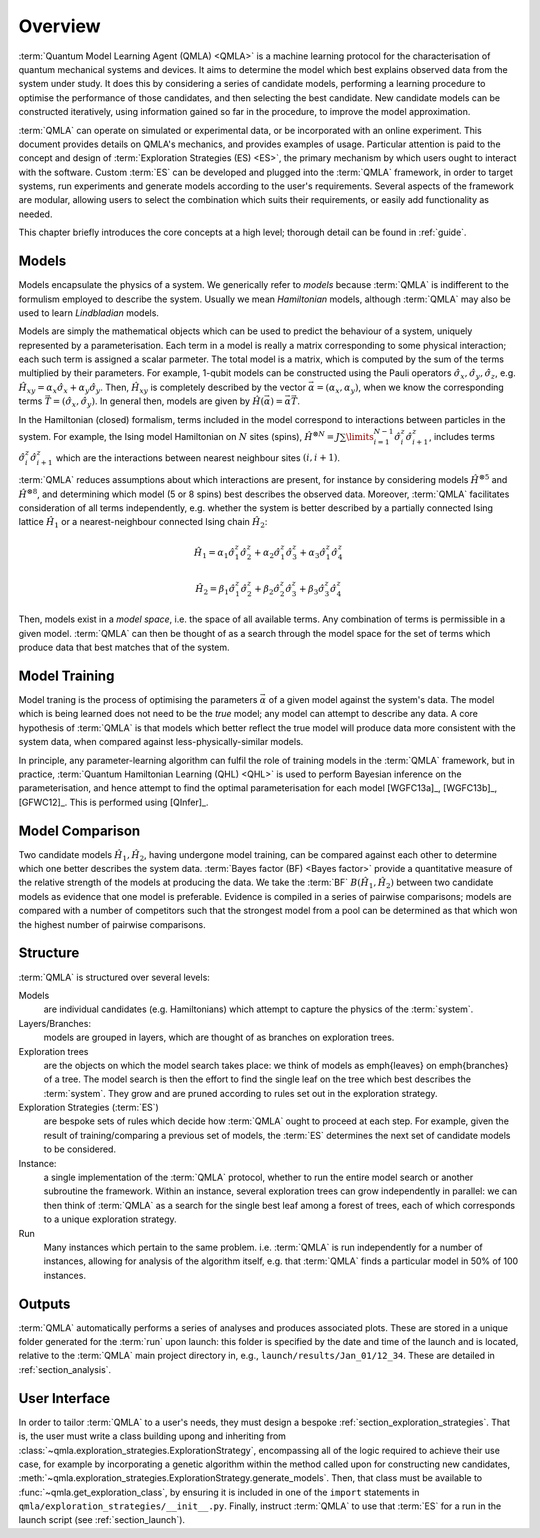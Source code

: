 ..
    This work is licensed under the Creative Commons Attribution-
    NonCommercial-ShareAlike 3.0 Unported License. To view a copy of this
    license, visit http://creativecommons.org/licenses/by-nc-sa/3.0/ or send a
    letter to Creative Commons, 444 Castro Street, Suite 900, Mountain View,
    California, 94041, USA.
    
.. _section_overview:

============
Overview
============


:term:`Quantum Model Learning Agent (QMLA) <QMLA>` is a machine learning protocol for the 
characterisation of quantum mechanical systems and devices. 
It aims to determine the model which best explains observed data
from the system under study. 
It does this by considering a series of candidate models, 
performing a learning procedure to optimise the performance of 
those candidates, and then selecting the best candidate. 
New candidate models can be constructed iteratively, using 
information gained so far in the procedure, to improve the 
model approximation.

:term:`QMLA` can operate on simulated or experimental data, or be incorporated with an online experiment. 
This document provides details on QMLA's mechanics, and provides examples of usage. 
Particular attention is paid to the concept and design of :term:`Exploration Strategies (ES) <ES>`, 
the primary mechanism by which users ought to interact with the software. 
Custom :term:`ES` can be developed and plugged into the :term:`QMLA` framework, in order to 
target systems, run experiments and generate models according to the user's requirements. 
Several aspects of the framework are modular, allowing users to select the combination
which suits their requirements, or easily add functionality as needed. 

This chapter briefly introduces the core concepts at a high level; 
thorough detail can be found in :ref:`guide`.

Models
======
Models encapsulate the physics of a system.
We generically refer to `models` 
because :term:`QMLA` is indifferent to the formulism employed to describe the system. 
Usually we mean `Hamiltonian` models, although :term:`QMLA` may also be used to 
learn `Lindbladian` models. 

Models are simply the mathematical objects which can be used to predict the behaviour of a
system, uniquely represented by a parameterisation. 
Each term in a model is really a matrix corresponding 
to some physical interaction; each such term is assigned a scalar parmeter.
The total model is a matrix, which is computed by  
the sum of the terms multiplied by their parameters. 
For example, 1-qubit models can be constructed using the Pauli operators
:math:`\hat{\sigma}_x, \hat{\sigma}_y, \hat{\sigma}_z`, e.g.
:math:`\hat{H}_{xy} = \alpha_x \hat{\sigma}_x + \alpha_y \hat{\sigma}_y`. 
Then, :math:`\hat{H}_{xy}` is completely described by the vector 
:math:`\vec{\alpha} =(\alpha_x, \alpha_y)`, when we know the corresponding terms
:math:`\vec{T} = ( \hat{\sigma}_x, \hat{\sigma_y} )`. 
In general then, models are given by 
:math:`\hat{H}(\vec{\alpha}) = \vec{\alpha} \vec{T}`. 

In the Hamiltonian (closed) formalism, terms included in the model correspond 
to interactions between particles in the system. 
For example, the Ising model Hamiltonian on :math:`N` sites (spins), 
:math:`\hat{H}^{\otimes N} = J \sum\limits_{i=1}^{N-1} \hat{\sigma}_i^z \hat{\sigma}_{i+1}^z`,
includes terms 
:math:`\hat{\sigma}_i^z \hat{\sigma}_{i+1}^z`
which are the interactions between nearest neighbour sites :math:`(i, i+1)`. 


:term:`QMLA` reduces assumptions about which interactions are present, 
for instance by considering models :math:`\hat{H}^{\otimes 5}` and 
:math:`\hat{H}^{\otimes 8}`, and determining which model (5 or 8 spins)
best describes the observed data. 
Moreover, :term:`QMLA` facilitates consideration of all terms independently, 
e.g. whether the system is better described by a partially connected
Ising lattice :math:`\hat{H}_1` 
or a nearest-neighbour connected Ising chain :math:`\hat{H}_2`:

.. math::

    \hat{H}_1 =  
    \alpha_1 \hat{\sigma}_1^z \hat{\sigma}_{2}^z
    + \alpha_2  \hat{\sigma}_1^z \hat{\sigma}_{3}^z
    + \alpha_3  \hat{\sigma}_1^z \hat{\sigma}_{4}^z

.. math::

    \hat{H}_2 =  
    \beta_1  \hat{\sigma}_1^z \hat{\sigma}_{2}^z
    + \beta_2  \hat{\sigma}_2^z \hat{\sigma}_{3}^z
    + \beta_3  \hat{\sigma}_3^z \hat{\sigma}_{4}^z


Then, models exist in a `model space`, i.e. the space of all available terms.
Any combination of terms is permissible in a given model. 
:term:`QMLA` can then be thought of as a search through the model space for 
the set of terms which produce data that best matches that of the system. 



Model Training
==============
Model traning is the process of optimising the parameters :math:`\vec{\alpha}` of a given model against the system's data. 
The model which is being learned does not need to be the `true` model; any model can attempt
to describe any data.
A core hypothesis of :term:`QMLA` is that models which better reflect the true model
will produce data more consistent with the system data, when compared against less-physically-similar models. 

In principle, any parameter-learning algorithm can fulfil the role of training models in the :term:`QMLA` framework,
but in practice, :term:`Quantum Hamiltonian Learning (QHL) <QHL>` is used to
perform  Bayesian inference on the parameterisation, and hence attempt to find the optimal parameterisation for each model
[WGFC13a]_, [WGFC13b]_, [GFWC12]_. 
This is performed using [QInfer]_. 

Model Comparison
================
Two candidate models :math:`\hat{H}_1, \hat{H}_2`, having undergone model training,
can be compared against each other to determine which one better describes the system data. 
:term:`Bayes factor (BF) <Bayes factor>` provide a quantitative measure of the relative strength 
of the models at producing the data. 
We take the :term:`BF` :math:`B(\hat{H}_1, \hat{H}_2)` between two candidate models 
as evidence that one model is preferable. 
Evidence is compiled in a series of pairwise comparisons; models are compared with 
a number of competitors such that the strongest model from a pool can be determined as that which
won the highest number of pairwise comparisons.  

.. _section_structure:

Structure
=========
:term:`QMLA` is structured over several levels:

Models 
    are individual candidates (e.g. Hamiltonians) which attempt to capture the physics of the :term:`system`.

Layers/Branches:
    models are grouped in layers, which are thought of as branches on exploration trees.

Exploration trees
    are the objects on which the model search takes place: we think of models as \emph{leaves} 
    on \emph{branches} of a tree. 
    The model search is then the effort to find the single leaf on the tree which best describes the :term:`system`. 
    They grow and are pruned according to rules set out in the exploration strategy. 

Exploration Strategies (:term:`ES`)
    are bespoke sets of rules which decide how :term:`QMLA` ought to proceed at each step. 
    For example, given the result of training/comparing a previous set of models, the :term:`ES` 
    determines the next set of candidate models to be considered.    

Instance:
    a single implementation of the :term:`QMLA` protocol, whether to run the entire model search or another subroutine the framework.
    Within an instance, several exploration trees can grow independently in parallel: 
    we can then think of :term:`QMLA` as a search for the single best leaf among a forest of trees,
    each of which corresponds to a unique exploration strategy.

Run
    Many instances which pertain to the same problem. i.e. :term:`QMLA` is run independently for a number of instances, 
    allowing for analysis of the algorithm itself, e.g. that :term:`QMLA` finds a particular model in 50% of 100 instances. 


Outputs
=======

:term:`QMLA` automatically performs a series of analyses and produces associated plots. 
These are stored in a unique folder generated for the :term:`run` upon launch:
this folder is specified by the date and time of the launch and is located, relative to the 
:term:`QMLA` main project directory in, e.g.,  ``launch/results/Jan_01/12_34``. 
These are detailed in :ref:`section_analysis`.

User Interface 
==============

In order to tailor :term:`QMLA` to a user's needs, 
they must design a bespoke :ref:`section_exploration_strategies`.
That is, the user must write a class building upong and inheriting from :class:`~qmla.exploration_strategies.ExplorationStrategy`, 
encompassing all of the logic required to achieve their use case, 
for example by incorporating a genetic algorithm within the method called upon for constructing new 
candidates, :meth:`~qmla.exploration_strategies.ExplorationStrategy.generate_models`.
Then, that class must be available to :func:`~qmla.get_exploration_class`, 
by ensuring it is included in one of the ``import`` statements in ``qmla/exploration_strategies/__init__.py``.
Finally, instruct :term:`QMLA` to use that :term:`ES` for a run in the launch script (see :ref:`section_launch`).